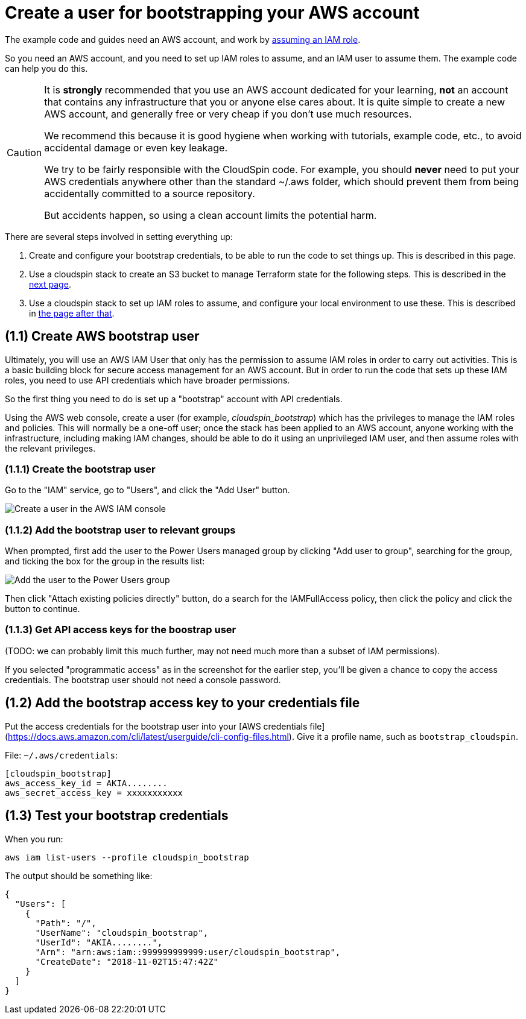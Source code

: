 :source-highlighter: pygments

= Create a user for bootstrapping your AWS account

The example code and guides need an AWS account, and work by https://docs.aws.amazon.com/IAM/latest/UserGuide/id_roles_use.html[assuming an IAM role].

So you need an AWS account, and you need to set up IAM roles to assume, and an IAM user to assume them. The example code can help you do this.


[CAUTION]
====
It is *strongly* recommended that you use an AWS account dedicated for your learning, *not* an account that contains any infrastructure that you or anyone else cares about. It is quite simple to create a new AWS account, and generally free or very cheap if you don't use much resources.

We recommend this because it is good hygiene when working with tutorials, example code, etc., to avoid accidental damage or even key leakage.

We try to be fairly responsible with the CloudSpin code. For example, you should *never* need to put your AWS credentials anywhere other than the standard ~/.aws folder, which should prevent them from being accidentally committed to a source repository.

But accidents happen, so using a clean account limits the potential harm.
====



There are several steps involved in setting everything up:

1. Create and configure your bootstrap credentials, to be able to run the code to set things up. This is described in this page.
2. Use a cloudspin stack to create an S3 bucket to manage Terraform state for the following steps. This is described in the link:00-starting/setup-statebucket.adoc[next page].
3. Use a cloudspin stack to set up IAM roles to assume, and configure your local environment to use these. This is described in link:00-starting/setup-iam-roles.adoc[the page after that].


== (1.1) Create AWS bootstrap user

Ultimately, you will use an AWS IAM User that only has the permission to assume IAM roles in order to carry out activities. This is a basic building block for secure access management for an AWS account. But in order to run the code that sets up these IAM roles, you need to use API credentials which have broader permissions.

So the first thing you need to do is set up a "bootstrap" account with API credentials.

Using the AWS web console, create a user (for example, _cloudspin_bootstrap_) which has the privileges to manage the IAM roles and policies. This will normally be a one-off user; once the stack has been applied to an AWS account, anyone working with the infrastructure, including making IAM changes, should be able to do it using an unprivileged IAM user, and then assume roles with the relevant privileges.

=== (1.1.1) Create the bootstrap user

Go to the "IAM" service, go to "Users", and click the "Add User" button.

image:images/console-setup-user-1.png[Create a user in the AWS IAM console]

=== (1.1.2) Add the bootstrap user to relevant groups

When prompted, first add the user to the Power Users managed group by clicking "Add user to group", searching for the group, and ticking the box for the group in the results list:

image:images/console-setup-user-2.png[Add the user to the Power Users group]

Then click "Attach existing policies directly" button, do a search for the IAMFullAccess policy, then click the policy and click the button to continue.


=== (1.1.3) Get API access keys for the boostrap user

(TODO: we can probably limit this much further, may not need much more than a subset of IAM permissions).

If you selected "programmatic access" as in the screenshot for the earlier step, you'll be given a chance to copy the access credentials. The bootstrap user should not need a console password.


== (1.2) Add the bootstrap access key to your credentials file

Put the access credentials for the bootstrap user into your [AWS credentials file](https://docs.aws.amazon.com/cli/latest/userguide/cli-config-files.html). Give it a profile name, such as `bootstrap_cloudspin`.

File: `~/.aws/credentials`:
[source,ini]
----
[cloudspin_bootstrap]
aws_access_key_id = AKIA........
aws_secret_access_key = xxxxxxxxxxx
----

== (1.3) Test your bootstrap credentials

When you run:

[source,bash]
----
aws iam list-users --profile cloudspin_bootstrap
----

The output should be something like:

[source,console]
----
{
  "Users": [
    {
      "Path": "/",
      "UserName": "cloudspin_bootstrap",
      "UserId": "AKIA........",
      "Arn": "arn:aws:iam::999999999999:user/cloudspin_bootstrap",
      "CreateDate": "2018-11-02T15:47:42Z"
    }
  ]
}
----


